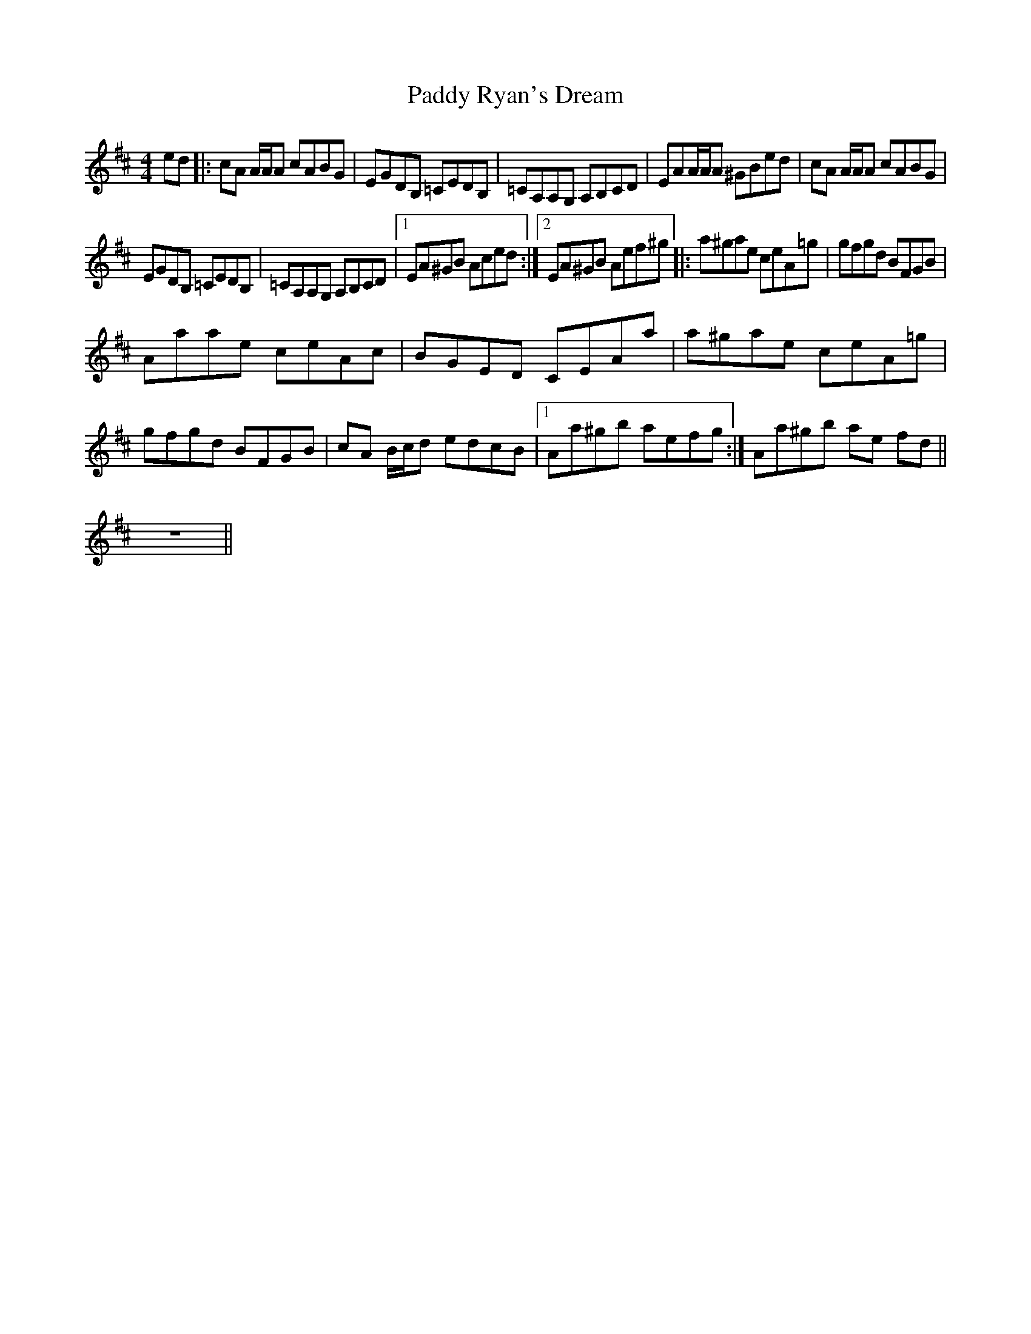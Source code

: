 X: 8
T: Paddy Ryan's Dream
Z: sully75
S: https://thesession.org/tunes/79#setting23406
R: reel
M: 4/4
L: 1/8
K: Dmaj
ed |: cA A/A/A cABG | EGDB, =CEDB, | =CA,A,G, A,B,CD | EAA/A/A ^GBed |$ cA A/A/A cABG |
EGDB, =CEDB, | =CA,A,G, A,B,CD |1 EA^GB Aced :|2$ EA^GB Aef^g |: a^gae ceA=g | gfgd BFGB |
Aaae ceAc |$ BGED CEAa | a^gae ceA=g | gfgd BFGB | cA B/c/d edcB |1$ Aa^gb aefg :| Aa^gb ae fd ||
z8 ||
